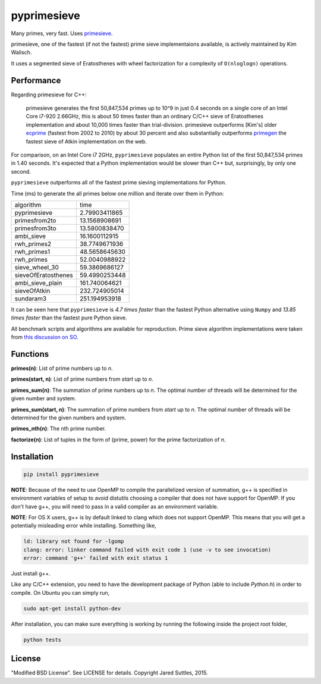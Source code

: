 pyprimesieve
============

Many primes, very fast. Uses primesieve_.

primesieve, one of the fastest (if not the fastest) prime sieve implementaions available, is actively maintained by
Kim Walisch.

It uses a segmented sieve of Eratosthenes with wheel factorization for a complexity of ``O(nloglogn)`` operations.


Performance
-----------

Regarding primesieve for C++:

    primesieve generates the first 50,847,534 primes up to 10^9 in just 0.4 seconds on a single core of an Intel Core
    i7-920 2.66GHz, this is about 50 times faster than an ordinary C/C++ sieve of Eratosthenes implementation and about
    10,000 times faster than trial-division. primesieve outperforms [Kim's] older ecprime_ (fastest from 2002 to 2010) by
    about 30 percent and also substantially outperforms primegen_ the fastest sieve of Atkin implementation on the
    web.

For comparison, on an Intel Core i7 2GHz, ``pyprimesieve`` populates an entire Python list of the first
50,847,534 primes in 1.40 seconds. It's expected that a Python implementation would be slower than C++ but,
surprisingly, by only one second.

``pyprimesieve`` outperforms all of the fastest prime sieving implementations for Python.

Time (ms) to generate the all primes below one million and iterate over them in Python:

===================  =============
     algorithm           time
-------------------  -------------
pyprimesieve         2.79903411865
primesfrom2to        13.1568908691
primesfrom3to        13.5800838470
ambi_sieve           16.1600112915
rwh_primes2          38.7749671936
rwh_primes1          48.5658645630
rwh_primes           52.0040988922
sieve_wheel_30       59.3869686127
sieveOfEratosthenes  59.4990253448
ambi_sieve_plain     161.740064621
sieveOfAtkin         232.724905014
sundaram3            251.194953918
===================  =============

It can be seen here that ``pyprimesieve`` is *4.7 times faster* than the fastest Python alternative using ``Numpy`` and
*13.85 times faster* than the fastest pure Python sieve.

All benchmark scripts and algorithms are available for reproduction. Prime sieve algorithm implementations were taken
from `this discussion on SO`_.

Functions
---------

**primes(n)**: List of prime numbers up to `n`.

**primes(start, n)**: List of prime numbers from `start` up to `n`.

**primes_sum(n)**: The summation of prime numbers up to `n`. The optimal number of threads will be determined for the
given number and system.

**primes_sum(start, n)**: The summation of prime numbers from `start` up to `n`. The optimal number of threads will be
determined for the given numbers and system.

**primes_nth(n)**: The nth prime number.

**factorize(n)**: List of tuples in the form of (prime, power) for the prime factorization of `n`.


Installation
------------

.. code-block:: bash

    pip install pyprimesieve

**NOTE**: Because of the need to use OpenMP to compile the parallelized version of summation, g++ is specified in
environment variables of setup to avoid distutils choosing a compiler that does not have support for OpenMP. If you
don't have g++, you will need to pass in a valid compiler as an environment variable.

**NOTE**: For OS X users, g++ is by default linked to clang which does not support OpenMP. This means that you will get a
potentially misleading error while installing. Something like,

.. code-block:: bash

    ld: library not found for -lgomp
    clang: error: linker command failed with exit code 1 (use -v to see invocation)
    error: command 'g++' failed with exit status 1

Just install g++.

Like any C/C++ extension, you need to have the development package of Python (able to include `Python.h`) in order to
compile. On Ubuntu you can simply run,

.. code-block:: bash

    sudo apt-get install python-dev

After installation, you can make sure everything is working by running the following inside the project root folder,

.. code-block:: bash

    python tests


License
-------

"Modified BSD License". See LICENSE for details. Copyright Jared Suttles, 2015.

.. _primesieve: https://github.com/kimwalisch/primesieve
.. _ecprime: http://primzahlen.de/referenten/Kim_Walisch/index2.htm
.. _primegen: http://cr.yp.to/primegen.html
.. _`this discussion on SO`: http://stackoverflow.com/questions/2068372/fastest-way-to-list-all-primes-below-n-in-python
